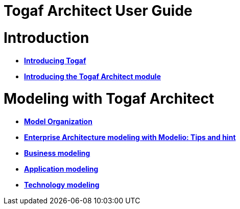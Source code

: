// Disable all captions for figures.
:!figure-caption:

// Hightlight code source and add the line number
:source-highlighter: coderay
:coderay-linenums-mode: table

[[Togaf-Architect-User-Guide]]

[[togaf-architect-user-guide]]
= Togaf Architect User Guide

[[Introduction]]

[[introduction]]
= Introduction

* *<<Introducing_Togaf.adoc#,Introducing Togaf>>*
* *<<Introducing_the_Togaf_Architect_module.adoc#,Introducing the Togaf Architect module>>*

[[Modeling-with-Togaf-Architect]]

[[modeling-with-togaf-architect]]
= Modeling with Togaf Architect

* *<<Modeling_Model_Organization.adoc#,Model Organization>>*
* *<<Modeling_Enterprise_Architecture_modeling_with_Modelio.adoc#,Enterprise Architecture modeling with Modelio: Tips and hint>>*
* *<<Modeling_Business_modeling.adoc#,Business modeling>>*
* *<<Modeling_Application_modeling.adoc#,Application modeling>>*
* *<<Modeling_Technology_modeling.adoc#,Technology modeling>>*

[[footer]]
